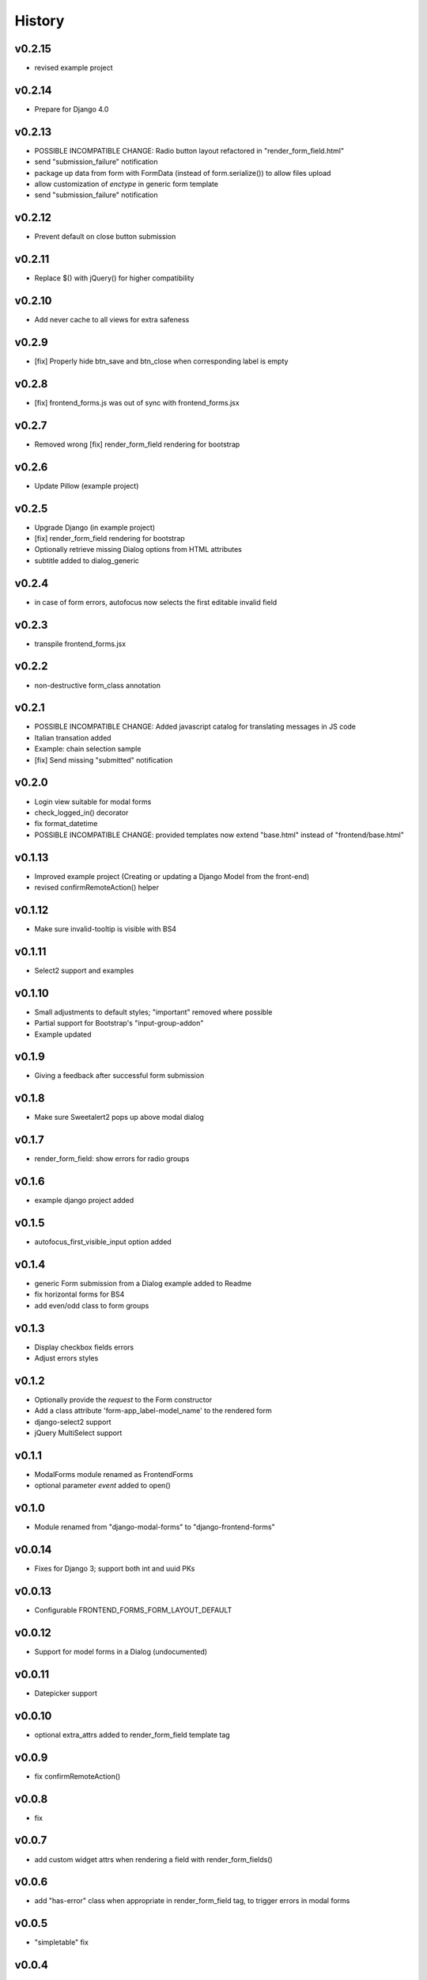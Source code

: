.. :changelog:

History
=======

v0.2.15
-------
* revised example project

v0.2.14
-------
* Prepare for Django 4.0

v0.2.13
-------
* POSSIBLE INCOMPATIBLE CHANGE: Radio button layout refactored in "render_form_field.html"
* send "submission_failure" notification
* package up data from form with FormData (instead of form.serialize()) to allow files upload
* allow customization of `enctype` in generic form template
* send "submission_failure" notification

v0.2.12
-------
* Prevent default on close button submission

v0.2.11
-------
* Replace $() with jQuery() for higher compatibility

v0.2.10
-------
* Add never cache to all views for extra safeness

v0.2.9
------
* [fix] Properly hide btn_save and btn_close when corresponding label is empty

v0.2.8
------
* [fix] frontend_forms.js was out of sync with frontend_forms.jsx

v0.2.7
------
* Removed wrong [fix] render_form_field rendering for bootstrap

v0.2.6
------
* Update Pillow (example project)

v0.2.5
------
* Upgrade Django (in example project)
* [fix] render_form_field rendering for bootstrap
* Optionally retrieve missing Dialog options from HTML attributes
* subtitle added to dialog_generic

v0.2.4
------
* in case of form errors, autofocus now selects the first editable invalid field

v0.2.3
------
* transpile frontend_forms.jsx

v0.2.2
------
* non-destructive form_class annotation

v0.2.1
------
* POSSIBLE INCOMPATIBLE CHANGE: Added javascript catalog for translating messages in JS code
* Italian transation added
* Example: chain selection sample
* [fix] Send missing "submitted" notification

v0.2.0
------
* Login view suitable for modal forms
* check_logged_in() decorator
* fix format_datetime
* POSSIBLE INCOMPATIBLE CHANGE: provided templates now extend "base.html" instead of "frontend/base.html"

v0.1.13
-------
* Improved example project (Creating or updating a Django Model from the front-end)
* revised confirmRemoteAction() helper

v0.1.12
-------
* Make sure invalid-tooltip is visible with BS4

v0.1.11
-------
* Select2 support and examples

v0.1.10
-------
* Small adjustments to default styles; "important" removed where possible
* Partial support for Bootstrap's "input-group-addon"
* Example updated

v0.1.9
------
* Giving a feedback after successful form submission

v0.1.8
------
* Make sure Sweetalert2 pops up above modal dialog

v0.1.7
------
* render_form_field: show errors for radio groups

v0.1.6
------
* example django project added

v0.1.5
------
* autofocus_first_visible_input option added

v0.1.4
------
* generic Form submission from a Dialog example added to Readme
* fix horizontal forms for BS4
* add even/odd class to form groups

v0.1.3
------
* Display checkbox fields errors
* Adjust errors styles

v0.1.2
------
* Optionally provide the `request` to the Form constructor
* Add a class attribute 'form-app_label-model_name' to the rendered form
* django-select2 support
* jQuery MultiSelect support

v0.1.1
------
* ModalForms module renamed as FrontendForms
* optional parameter `event` added to open()

v0.1.0
------
* Module renamed from "django-modal-forms" to "django-frontend-forms"

v0.0.14
-------
* Fixes for Django 3; support both int and uuid PKs

v0.0.13
-------
* Configurable FRONTEND_FORMS_FORM_LAYOUT_DEFAULT

v0.0.12
-------
* Support for model forms in a Dialog (undocumented)

v0.0.11
-------
* Datepicker support

v0.0.10
-------
* optional extra_attrs added to render_form_field template tag

v0.0.9
------
* fix confirmRemoteAction()

v0.0.8
------
* fix

v0.0.7
------
* add custom widget attrs when rendering a field with render_form_fields()

v0.0.6
------
* add "has-error" class when appropriate in render_form_field tag, to trigger errors in modal forms

v0.0.5
------
* "simpletable" fix

v0.0.4
------
* "simpletable" styles

v0.0.3
------
* downloadFromAjaxPost helper JS function added
* Display non_field_errors in BS4 form
* Prepend fields' class with 'field-' prefix, as Django admin does
* Radio buttons and Checkboxs rendering for Bootstrap 4
* bs4 form rendering
* querystring_parse() utility added
* Add object_id hidden field to generic form
* .ui-front added to .dialog-body for bette behaviour on mobiles
* notify "loaded" event in _form_ajax_submit() when approriate

v0.0.2
------
* First working release

v0.0.1
------
* Project start
